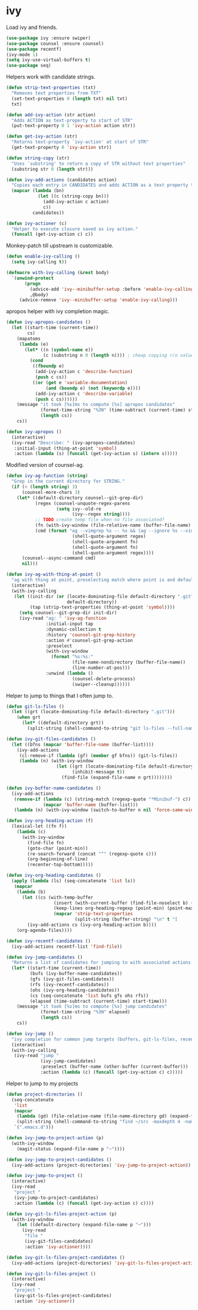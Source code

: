 * ivy

  Load ivy and friends.

  #+begin_src emacs-lisp
    (use-package ivy :ensure swiper)
    (use-package counsel :ensure counsel)
    (use-package recentf)
    (ivy-mode 1)
    (setq ivy-use-virtual-buffers t)
    (use-package seq)
  #+end_src

  Helpers work with candidate strings.

  #+begin_src emacs-lisp
    (defun strip-text-properties (txt)
      "Removes text properties from TXT"
      (set-text-properties 0 (length txt) nil txt)
      txt)

    (defun add-ivy-action (str action)
      "Adds ACTION as text-property to start of STR"
      (put-text-property 0 1 'ivy-action action str))

    (defun get-ivy-action (str)
      "Returns text-property `ivy-action' at start of STR"
      (get-text-property 0 'ivy-action str))

    (defun string-copy (str)
      "Uses `substring' to return a copy of STR without text properties"
      (substring str 0 (length str)))

    (defun ivy-add-actions (candidates action)
      "Copies each entry in CANDIDATES and adds ACTION as a text property to it"
      (mapcar (lambda (bn)
                (let ((c (string-copy bn)))
                  (add-ivy-action c action)
                  c))
              candidates))

    (defun ivy-actioner (c)
      "Helper to execute closure saved as ivy action."
      (funcall (get-ivy-action c) c))
  #+end_src

  Monkey-patch till upstream is customizable.

  #+begin_src emacs-lisp
    (defun enable-ivy-calling ()
      (setq ivy-calling t))

    (defmacro with-ivy-calling (&rest body)
      `(unwind-protect
           (progn
             (advice-add 'ivy--minibuffer-setup :before 'enable-ivy-calling)
             ,@body)
         (advice-remove 'ivy--minibuffer-setup 'enable-ivy-calling)))
  #+end_src

  apropos helper with ivy completion magic.

  #+begin_src emacs-lisp
    (defun ivy-apropos-candidates ()
      (let ((start-time (current-time))
            cs)
        (mapatoms
         (lambda (e)
           (let* ((n (symbol-name e))
                  (c (substring n 0 (length n)))) ; cheap copying r/o values
             (cond
              ((fboundp e)
               (add-ivy-action c 'describe-function)
               (push c cs))
              ((or (get e 'variable-documentation)
                   (and (boundp e) (not (keywordp e))))
               (add-ivy-action c 'describe-variable)
               (push c cs))))))
        (message "it took [%s]ms to compute [%s] apropos candidates"
                 (format-time-string "%3N" (time-subtract (current-time) start-time))
                 (length cs))
        cs))

    (defun ivy-apropos ()
      (interactive)
      (ivy-read "Describe: " (ivy-apropos-candidates)
       :initial-input (thing-at-point 'symbol)
       :action (lambda (s) (funcall (get-ivy-action s) (intern s)))))
  #+end_src

  Modified version of counsel-ag.

  #+begin_src emacs-lisp
    (defun ivy-ag-function (string)
      "Grep in the current directory for STRING."
      (if (< (length string) 3)
          (counsel-more-chars 3)
        (let* ((default-directory counsel--git-grep-dir)
               (regex (counsel-unquote-regex-parens
                       (setq ivy--old-re
                             (ivy--regex string))))
               ;; TODO create temp file when no file associated?
               (fn (with-ivy-window (file-relative-name (buffer-file-name) counsel--git-grep-dir)))
               (cmd (format "ag --vimgrep %s -- %s && (ag --ignore %s --vimgrep %s || exit 0)"
                             (shell-quote-argument regex)
                             (shell-quote-argument fn)
                             (shell-quote-argument fn)
                             (shell-quote-argument regex))))
          (counsel--async-command cmd)
          nil)))

    (defun ivy-ag-with-thing-at-point ()
      "ag with thing at point, preselecting match where point is and defaulting to current git root."
      (interactive)
      (with-ivy-calling
       (let ((init-dir (or (locate-dominating-file default-directory ".git")
                           default-directory))
             (tap (strip-text-properties (thing-at-point 'symbol))))
         (setq counsel--git-grep-dir init-dir)
         (ivy-read "ag: " 'ivy-ag-function
                   :initial-input tap
                   :dynamic-collection t
                   :history 'counsel-git-grep-history
                   :action #'counsel-git-grep-action
                   :preselect
                   (with-ivy-window
                     (format "%s:%s:"
                             (file-name-nondirectory (buffer-file-name))
                             (line-number-at-pos)))
                   :unwind (lambda ()
                             (counsel-delete-process)
                             (swiper--cleanup))))))
  #+end_src

  Helper to jump to things that I often jump to.

  #+begin_src emacs-lisp
    (defun git-ls-files ()
      (let ((grt (locate-dominating-file default-directory ".git")))
        (when grt
          (let* ((default-directory grt))
            (split-string (shell-command-to-string "git ls-files --full-name --") "\n" t)))))

    (defun ivy-git-files-candidates ()
      (let ((bfns (mapcar 'buffer-file-name (buffer-list))))
        (ivy-add-actions
         (cl-remove-if (lambda (gf) (member gf bfns)) (git-ls-files))
         (lambda (n) (with-ivy-window
                       (let ((grt (locate-dominating-file default-directory ".git"))
                             (inhibit-message t))
                         (find-file (expand-file-name n grt))))))))

    (defun ivy-buffer-name-candidates ()
      (ivy-add-actions
       (remove-if (lambda (c) (string-match (regexp-quote "*Minibuf-") c))
                  (mapcar 'buffer-name (buffer-list)))
       (lambda (n) (with-ivy-window (switch-to-buffer n nil 'force-same-window)))))

    (defun ivy-org-heading-action (f)
      (lexical-let ((fn f))
        (lambda (c)
          (with-ivy-window
            (find-file fn)
            (goto-char (point-min))
            (re-search-forward (concat "^" (regexp-quote c)))
            (org-beginning-of-line)
            (recenter-top-bottom)))))

    (defun ivy-org-heading-candidates ()
      (apply (lambda (ls) (seq-concatenate 'list ls))
       (mapcar
        (lambda (b)
          (let ((cs (with-temp-buffer
                      (insert (with-current-buffer (find-file-noselect b) (buffer-string)))
                      (keep-lines org-heading-regexp (point-min) (point-max))
                      (mapcar 'strip-text-properties
                              (split-string (buffer-string) "\n" t "[      ]*")))))
            (ivy-add-actions cs (ivy-org-heading-action b))))
        (org-agenda-files))))

    (defun ivy-recentf-candidates ()
      (ivy-add-actions recentf-list 'find-file))

    (defun ivy-jump-candidates ()
      "Returns a list of candidates for jumping to with associated actions as text properties"
      (let* ((start-time (current-time))
             (bufs (ivy-buffer-name-candidates))
             (gfs (ivy-git-files-candidates))
             (rfs (ivy-recentf-candidates))
             (ohs (ivy-org-heading-candidates))
             (cs (seq-concatenate 'list bufs gfs ohs rfs))
             (elapsed (time-subtract (current-time) start-time)))
        (message "it took [%s]ms to compute [%s] jump candidates"
                 (format-time-string "%3N" elapsed)
                 (length cs))
        cs))

    (defun ivy-jump ()
      "ivy completion for common jump targets (buffers, git-ls-files, recentf)"
      (interactive)
      (with-ivy-calling
       (ivy-read "jump "
                 (ivy-jump-candidates)
                 :preselect (buffer-name (other-buffer (current-buffer)))
                 :action (lambda (c) (funcall (get-ivy-action c) c)))))
  #+end_src

  Helper to jump to my projects

  #+begin_src emacs-lisp
    (defun project-directories ()
      (seq-concatenate
       'list
       (mapcar
        (lambda (gd) (file-relative-name (file-name-directory gd) (expand-file-name "~")))
        (split-string (shell-command-to-string "find ~/src -maxdepth 4 -name .git -type d") "\n" t))
       `(".emacs.d")))

    (defun ivy-jump-to-project-action (p)
      (with-ivy-window
        (magit-status (expand-file-name p "~"))))

    (defun ivy-jump-to-project-candidates ()
      (ivy-add-actions (project-directories) 'ivy-jump-to-project-action))

    (defun ivy-jump-to-project ()
      (interactive)
      (ivy-read
       "project "
       (ivy-jump-to-project-candidates)
       :action (lambda (c) (funcall (get-ivy-action c) c))))

    (defun ivy-git-ls-files-project-action (p)
      (with-ivy-window
        (let ((default-directory (expand-file-name p "~")))
          (ivy-read
           "file "
           (ivy-git-files-candidates)
           :action 'ivy-actioner))))

    (defun ivy-git-ls-files-project-candidates ()
      (ivy-add-actions (project-directories) 'ivy-git-ls-files-project-action))

    (defun ivy-git-ls-files-project ()
      (interactive)
      (ivy-read
       "project "
       (ivy-git-ls-files-project-candidates)
       :action 'ivy-actioner))
  #+end_src
